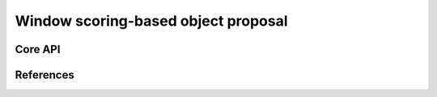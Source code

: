 ====================================
Window scoring-based object proposal
====================================

Core API
--------

References
----------
